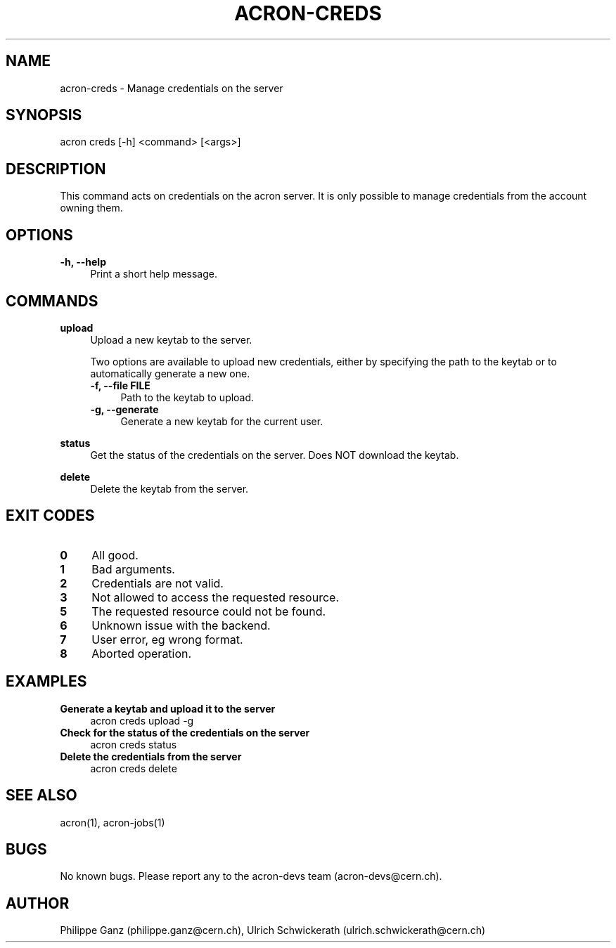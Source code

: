 .\" Manpage for acron.
.\" Contact acron-devs@cern.ch to report errors or typos.
.TH ACRON-CREDS 1 "27/02/2020" "Acron 0.10.2" "Acron Manual"

.SH NAME
acron-creds \- Manage credentials on the server

.SH SYNOPSIS
acron creds [-h] <command> [<args>]

.SH DESCRIPTION
This command acts on credentials on the acron server.
It is only possible to manage credentials from the account owning them.

.SH OPTIONS
.TP 4
.B -h, --help
Print a short help message.

.SH COMMANDS
.B upload
.RS 4
Upload a new keytab to the server.
.PP
Two options are available to upload new credentials, either by specifying the path to the keytab or to automatically generate a new one.
.TP 4
.B -f, --file FILE
Path to the keytab to upload.
.TP 4
.B -g, --generate
Generate a new keytab for the current user.
.RE
.PP
.B status
.RS 4
Get the status of the credentials on the server. Does NOT download the keytab.
.RE
.PP
.B delete
.RS 4
Delete the keytab from the server.
.RE

.SH EXIT CODES
.TP 4
.B 0
All good.
.TP 4
.B 1
Bad arguments.
.TP 4
.B 2
Credentials are not valid.
.TP 4
.B 3
Not allowed to access the requested resource.
.TP 4
.B 5
The requested resource could not be found.
.TP 4
.B 6
Unknown issue with the backend.
.TP 4
.B 7
User error, eg wrong format.
.TP 4
.B 8
Aborted operation.

.SH EXAMPLES
.TP 4
.B Generate a keytab and upload it to the server
acron creds upload -g
.TP 4
.B Check for the status of the credentials on the server
acron creds status
.TP 4
.B Delete the credentials from the server
acron creds delete

.SH SEE ALSO
acron(1), acron-jobs(1)

.SH BUGS
No known bugs. Please report any to the acron-devs team (acron-devs@cern.ch).

.SH AUTHOR
Philippe Ganz (philippe.ganz@cern.ch), Ulrich Schwickerath (ulrich.schwickerath@cern.ch)
